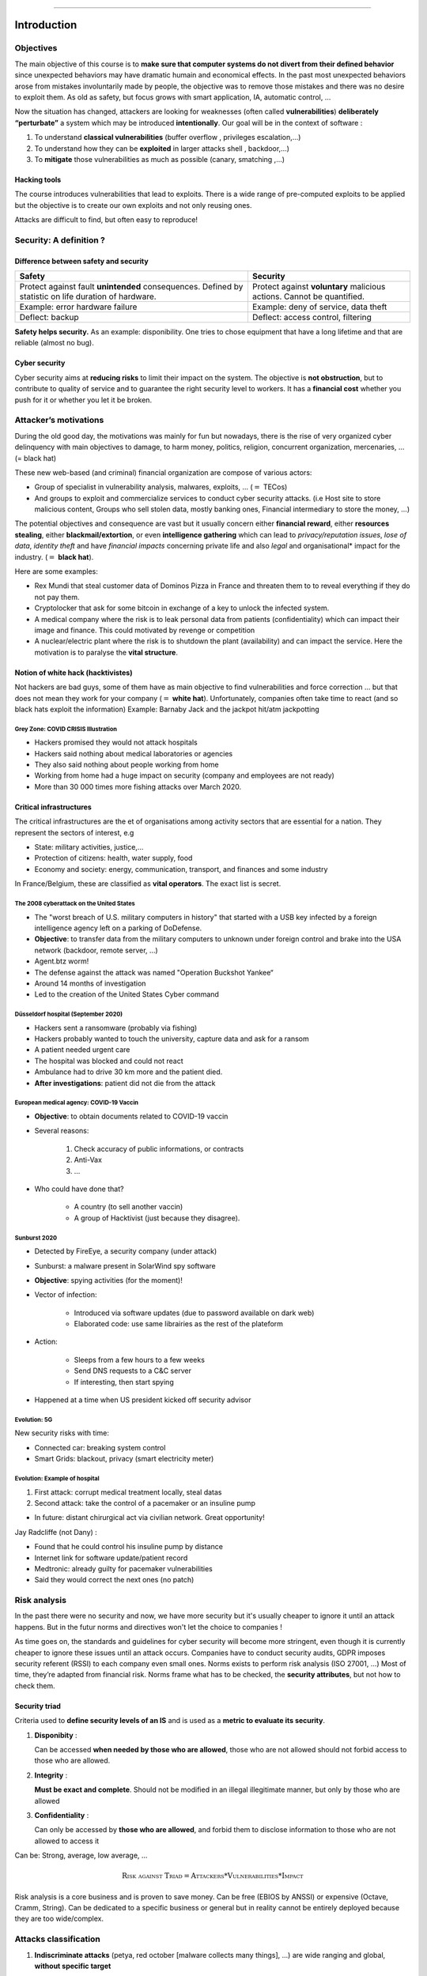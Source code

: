 .. -*- coding: utf-8 -*-
.. Theory documentation master file, created by
   sphinx-quickstart on Thu Jul 16 15:50:07 2020.
   You can adapt this file completely to your liking, but it should at least
   contain the root `toctree` directive.duction
============

Introduction
*****************


Objectives
----------
| The main objective of this course is to **make sure that computer
  systems do not divert from their defined behavior** since unexpected
  behaviors may have dramatic humain and economical effects. In the past
  most unexpected behaviors arose from mistakes involuntarily made by
  people, the objective was to remove those mistakes and there was no
  desire to exploit them. As old as safety, but focus grows with smart application, 
  IA, automatic control, … 


Now the situation has changed, attackers are looking for weaknesses
(often called **vulnerabilities**) **deliberately “perturbate”** a
system which may be introduced **intentionally**. Our goal will be in
the context of software :

#. To understand **classical vulnerabilities** (buffer overflow ,
   privileges escalation,...)

#. To understand how they can be **exploited** in larger attacks shell ,
   backdoor,...)

#. To **mitigate** those vulnerabilities as much as possible (canary,
   smatching ,...)

Hacking tools
~~~~~~~~~~~~~

The course introduces vulnerabilities that lead to exploits. There is a
wide range of pre-computed exploits to be applied but the objective is
to create our own exploits and not only reusing ones.

Attacks are difficult to find, but often easy to reproduce!

Security: A definition ?
------------------------

Difference between safety and security
~~~~~~~~~~~~~~~~~~~~~~~~~~~~~~~~~~~~~~

+-------------------------------------------------------------------------+------------------------------------------------------------------------+
|                                  Safety                                 |                                Security                                |
+=========================================================================+========================================================================+
| Protect against fault **unintended** consequences. Defined by statistic | Protect against **voluntary** malicious actions. Cannot be quantified. |
| on life duration of hardware.                                           |                                                                        |
+-------------------------------------------------------------------------+------------------------------------------------------------------------+
| Example: error hardware failure                                         | Example: deny of service, data theft                                   |
+-------------------------------------------------------------------------+------------------------------------------------------------------------+
| Deflect: backup                                                         | Deflect: access control, filtering                                     |
+-------------------------------------------------------------------------+------------------------------------------------------------------------+

**Safety helps security.** As an example: disponibility. One tries to chose
equipment that have a long lifetime and that are reliable (almost no
bug).

Cyber security
~~~~~~~~~~~~~~

Cyber security aims at **reducing risks** to limit their impact on the
system. The objective is **not obstruction**, but to contribute to
quality of service and to guarantee the right security level to workers.
It has a **financial cost** whether you push for it or whether you let
it be broken.

Attacker’s motivations
----------------------

During the old good day, the motivations was mainly for fun but
nowadays, there is the rise of very organized cyber delinquency with
main objectives to damage, to harm money, politics, religion, concurrent
organization, mercenaries, ...  (= black hat)

These new web-based (and criminal) financial organization are compose of various
actors:

-  Group of specialist in vulnerability analysis, malwares, exploits,
   ... (:math:`=` TECos)

-  And groups to exploit and commercialize services to conduct cyber
   security attacks. (i.e Host site to store malicious content, Groups
   who sell stolen data, mostly banking ones, Financial intermediary to
   store the money, ...)

The potential objectives and consequence are vast but it usually concern
either **financial reward**, either **resources stealing**, either
**blackmail/extortion**, or even **intelligence gathering** which can lead to
*privacy/reputation issues*, *lose of data*, *identity theft* and have
*financial impacts* concerning private life and also *legal* and organisational* impact for the industry. (:math:`=` **black hat**).


Here are some examples:

- Rex Mundi that steal customer data of Dominos Pizza in France and threaten them to to reveal everything if they do not pay them.

- Cryptolocker that ask for some bitcoin in exchange of a key to unlock the infected system.

- A medical company where the risk is to leak personal data from patients (confidentiality) which can impact their image and finance. This could motivated
  by revenge or competition

- A nuclear/electric plant where the risk is to shutdown the plant (availability) and can impact the service. Here the
  motivation is to paralyse the **vital structure**.

Notion of white hack (hacktivistes)
~~~~~~~~~~~~~~~~~~~~~~~~~~~~~~~~~~~

Not hackers are bad guys, some of them have as main objective to find vulnerabilities and force
correction ... but that does not mean they work for your company (:math:`=` **white hat**).
Unfortunately, companies often take time to react (and so black hats exploit the information)
Example: Barnaby Jack and the jackpot hit/atm jackpotting

Grey Zone: COVID CRISIS Illustration
""""""""""""""""""""""""""""""""""""

- Hackers promised they would not attack hospitals

- Hackers said nothing about medical laboratories or agencies

- They also said nothing about people working from home

- Working from home had a huge impact on security (company and employees are not ready)

- More than 30 000 times more fishing attacks over March 2020.


Critical infrastructures
~~~~~~~~~~~~~~~~~~~~~~~~

The critical infrastructures are the et of organisations among activity sectors that are essential for a nation.
They represent the sectors of interest, e.g

- State: military activities, justice,...

- Protection of citizens: health, water supply, food

- Economy and society: energy, communication, transport, and finances and some industry

In France/Belgium, these are classified as **vital operators**. The exact list is secret.

The 2008 cyberattack on the United States
"""""""""""""""""""""""""""""""""""""""""

- The "worst breach of U.S. military computers in history" that started with a USB key infected by a foreign intelligence agency left on a parking of DoDefense. 

- **Objective**: to transfer data from the military computers to unknown under foreign control and brake into the USA network (backdoor, remote server, …)

- Agent.btz worm!

- The defense against the attack was named "Operation Buckshot Yankee“

- Around 14 months of investigation 

- Led to the creation of the United States Cyber command

Düsseldorf hospital (September 2020)
""""""""""""""""""""""""""""""""""""

- Hackers sent a ransomware (probably via fishing)

- Hackers probably wanted to touch the university, capture data and ask for a ransom

- A patient needed urgent care

- The hospital was blocked and could not react

- Ambulance had to drive 30 km more and the patient died. 

- **After investigations**: patient did not die from the attack

European medical agency: COVID-19 Vaccin
""""""""""""""""""""""""""""""""""""""""

- **Objective**: to obtain documents related to COVID-19 vaccin

- Several reasons:

   1. Check accuracy of public informations, or contracts

   2. Anti-Vax

   3. ...

- Who could have done that?

   - A country (to sell another vaccin)

   - A group of Hacktivist (just because they disagree). 

Sunburst 2020 
"""""""""""""

- Detected by FireEye, a security company (under attack)

- Sunburst: a malware present in SolarWind spy software

- **Objective**: spying activities (for the moment)!

- Vector of infection:

   - Introduced via software updates (due to password available on dark web)

   - Elaborated code: use same librairies as the rest of the plateform

- Action:

   - Sleeps from a few hours to a few weeks

   - Send DNS requests to a C&C server

   - If interesting, then start spying

- Happened at a time when US president kicked off security advisor

Evolution: 5G 
"""""""""""""

New security risks with time:

- Connected car: breaking system control

- Smart Grids: blackout, privacy (smart electricity meter)

Evolution: Example of hospital
""""""""""""""""""""""""""""""

1. First attack: corrupt medical treatment locally, steal datas

2. Second attack: take the control of a pacemaker or an insuline pump

- In future:  distant chirurgical act via civilian network. Great opportunity! 

Jay Radcliffe (not Dany) :

- Found that he could control his insuline pump by distance

- Internet link for software update/patient record

- Medtronic: already guilty for pacemaker vulnerabilities

- Said they would correct the next ones (no patch)


Risk analysis
-------------

In the past there were no security and now, we have more security but 
it's usually cheaper to ignore it until an attack happens. But in the 
futur norms and directives won't let the choice to companies !

As time goes on, the standards and guidelines for cyber security will
become more stringent, even though it is currently cheaper to ignore
these issues until an attack occurs. Companies have to conduct security
audits, GDPR imposes security referent (RSSI) to each company even small
ones. Norms exists to perform risk analysis (ISO 27001, ...) Most of
time, they’re adapted from financial risk. Norms frame what has to be
checked, the **security attributes**, but not how to check them.

Security triad
~~~~~~~~~~~~~~

Criteria used to **define security levels of an IS** and is used as a **metric
to evaluate its security**.

#. **Disponibity** :

   Can be accessed **when needed by those who are
   allowed**, those who are not allowed should not forbid access to
   those who are allowed.

#. **Integrity** :

   **Must be exact and complete**. Should not be
   modified in an illegal illegitimate manner, but only by those who are
   allowed

#. **Confidentiality** :

   Can only be accessed by **those who are
   allowed**, and forbid them to disclose information to those who are
   not allowed to access it

Can be: Strong, average, low average, ...

.. math::

   \textsc{Risk
   against Triad} = \textsc{Attackers} * \textsc{Vulnerabilities}*\textsc{Impact}

Risk analysis is a core business and is proven to save money. Can be
free (EBIOS by ANSSI) or expensive (Octave, Cramm, String). Can be
dedicated to a specific business or general but in reality cannot be
entirely deployed because they are too wide/complex.

Attacks classification
----------------------

#. | **Indiscriminate attacks** (petya, red october [malware collects many
     things], ...) are wide ranging and global, **without specific target**

#. | **Destructive attacks** (TV5, operation ababil [us, financial], ..)
     relate to inflicting damage on **specific organizations**

#. | **Cyberwarfare attacks** (Estonia , Burma, ...) are **politically
     motivated** destructive attacks aimed at sabotage and espionage.

#. | **Government espionage attack** (ghostnet , ...) aim at **stealing
     government information**

#. | **Corporate espionage attacks** (operation socialists, …) aim at
     **stealing proprietary methods**

#. Other **private life oriented attacks** aim at

   - **stealing credit card/financial data**

   - and **stealing medical related data**

In constant evolution with technology and opportunities!

Terminology: malware/exploit 
~~~~~~~~~~~~~~~~~~~~~~~~~~~~

Litterature is vague

Example 1: Exploit:

- The simple fact of getting access to a remote system, or

- The ability to extract information from a remote accessed system, or …

Example 2: Malware:

- Englobe the entire attack process, or

- Refer to the part of the attack that consists in spreading or extracting information


From vulnerabilities to exploit
-------------------------------

Vulnerability, Threat, Attack
~~~~~~~~~~~~~~~~~~~~~~~~~~~~~

An attack only occurs if a vulnerability exists, so the first goal of an
attacker is to find such a vulnerability where the potential **surface
of attack** is large (e.g connected car with many components). It goes
from software or hardware to their interactions and connections.

+-------------------------------------------------------------------------------------------------------------------------------------------------------------------------------------------------------------+
|                                                                                                                                                                                                             |
+==================================================================+============================================================+=============================================================================+
| .. image:: /introduction/image/1.PNG                             | .. image:: /introduction/image/2.PNG                       | .. image:: /introduction/image/3.PNG                                        |
|    :scale: 30%                                                   |    :scale: 30%                                             |    :scale: 30%                                                              |
|                                                                  |                                                            |                                                                             |
| (a) A vulnerability is a weakness of the asset (software, human) | (b)  Exploited by the attacker threat to conduct an attack | (c)  An attack is a malicious action that targets the security of an asset, |
|                                                                  |                                                            |      is the concretization of a threat and exploits a vulnerability.        |
+------------------------------------------------------------------+------------------------------------------------------------+-----------------------------------------------------------------------------+

Timeline of an attack
~~~~~~~~~~~~~~~~~~~~~

There is **no clear definition** of what are cyber attack steps but here are
the main ones :

#. | **Spy**: Find a vulnerability to access the system (fishing, buffer
     overflow, ...)
   | *Software vulnerability via memory time and space issues*

#. | **Intrusion**: Exploit vulnerability to get an access to the system
   | *Buffer overflow and format string overflow*

#. | **Escalation/spread**: Escalade privileges (root, get access to
     other user account of the system)
   | *Root access for linux systems*

#. | **Attack**: Break one or more cyber security attribute
   | *Mirai Malware*

#. | **Disappear**: Elimination of traces of activities
   | *Not done here*

Example :

#. Pirate spies the system and notices that a ssh service remains open
   on a remote machine via username password access only (SSH ports and
   services should not be opened :math:`\rightarrow` Fishing and
   backdoors and buffer overflow)

#. Pirate brute forces the access using *john the ripper* software and
   get access

#. Pirate notices that python is installed and can be launched with
   ``sudo`` command. From there he gets access to any account in the
   system (Python should not be started with sudo :math:`\rightarrow`
   Kernel and Cron exploit)

#. Pirate changes the password of all users

#. Pirate cleans the logs of the system and disconnect

Spy and intrusion
~~~~~~~~~~~~~~~~~

There are two common ways to access a computer:

#. **Fishing**: is often a first step to gain access , before privilege
   escalation (and technical), two times more aggressive for individuals
   than companies. This usually take the form of an official email that ask
   for login or something else bad.

   -  Do not pay, probably fake and easily checked on Google.
   -  140 attacks per hour
   -  2 times more aggressive for individuals than companies.


#. **Technical intrusion** (backdoor, password hack, protocol abuse, ...)

   #. Find open port/service

   #. Hack password (john the riper)

   #. Buffer oveflow messages in exchange protocols

   #. Exploit a backdoor (Eternalblue)

   #. ...

   Can be found on : https://www.cvedetails.com/. We can also use the
   **Metasploit Framework** is an open source penetration testing and
   development platform that provides exploits for a variety of
   applications, operating systems and platforms. Metasploit is one of
   the most commonly used penetration testing tools and comes built-in
   to Kali Linux.

   The main components of the Metasploit Framework are called modules.
   Modules are standalone pieces of code or software that provide
   functionality to Metasploit. There are six total modules: exploits
   (takes advantage of a system’s vulnerability and installs a payload),
   payloads (gives access to the system by a variety of methods),
   auxiliary, nops, posts, and encoders.

Some counter measures
---------------------

Counter measures helps to perceive the system to be safer but this is
not always the case, and a counter measure may be vulnerable.

+-------------------------------------+-------------------------------------+
|              Some known             |            More technical           |
+=====================================+=====================================+
| No @ in URLs                        | Artificial intelligence             |
+-------------------------------------+-------------------------------------+
| Check domain’s name and Certificats | Stack/ heap /compiler protections   |
+-------------------------------------+-------------------------------------+
| Anti-spam and anti-virus            | Static and dynamic validation tools |
+-------------------------------------+-------------------------------------+
| Software update                     |                                     |
+-------------------------------------+-------------------------------------+

Example :

- Security: « if you lose your password, please click here, a code will be send via SMS »

- Problem: during years, it was possible to redirect phone number via phone call to
  operator

Safe links - Database example
~~~~~~~~~~~~~~~~~~~~~~~~~~~~~

When someone clicks on a URL in an email, Safe Links (anti-virus/static)
checks if it is malicious or safe before rendering the webpage in the
user’s browser. This is done via static comparison with Microsoft
database. If the URL is identified as insecure, the user is taken to a
page displaying a warning message asking them if they wish to continue
to the unsafe destination.

| Example for url ``https://www.avanan.com`` which is used as :
.. centered:: ``https://na01.safelinks.protection.outlook.com/?url=www.avanan.com``
| This is unsafe/not ultimate:

-  NSA could collaborate with Microsoft (intentional backdoor)

-  Safe Links does not dynamically scan URLs: it only verifies if the
   URL is on known blacklists of malicious sites. It struggles to detect
   zero day, unknown URLs.

-  Safe Links can’t act on detection Across Mailboxes: identifies a
   malicious URL, it does not generate an alert to notify admin of
   instances of the same link in other user mailboxes.

-  | Safe Links scan doesn’t apply safe links to domains that are white
     listed by Microsoft. Popular sites like Google.com are given a
     pass.
   | Danger: "**Open Redirect Google Attack**".
   | Problems: Google never said it will check links … and it trusts its
     ow domain! Google redirect vulnerability: send your secretary a
     mail with the following link

..  image:: /introduction/image/4.PNG
    :scale: 50%
    :align: center


| “When Safe Links used to rewrite URLs, it created a false sense of security that misled users, and undermined efforts to encourage people to inspect URLs for misspellings or other suspicious indicators. Now that Safe Links leverages Native Link Rendering to preserve the original URL for the end user, Safe Links deserves the name. However, there are still some obscure workarounds that hackers can employ to interfere with the protection available in Microsoft ATP”

Hardware Hack
-------------

It is expected that attack surface is at software level. However , it is
not always the case: **hardware surface** shall be considered.

-  Hardware from IoT or even family computers offers a wide range of
   perspectives

-  Some are still at proof concept level . Ex: **Frozen Memory Hack**

-  Others are already deployed . Ex: **hardware keylogger** (Keylogger are
   software that records the keys struck on a keyboard, used to spy but
   must be installed directly on computer, Hardware keylogger do the
   same but at hardware level)

Am I allowed to do that?
------------------------

.. centered:: **On your own machine only**

.. centered:: `Read More <https://www.belgium.be/fr/justice/securite/criminalite/criminalite_informatique/hacking>`_


“Hacking is a very vague notion. Consists of illegally entering a
computer system. This "break-in" generally implies an intention
fraudulent. **But unintentionally making a connection and keeping it
willfully is also considered piracy. Even hack a
computer system that is not or barely secure is punishable.**"


“In assessing hacking, the law **distinguishes 'insiders' from 'outsiders'**. The
insiders have access permission, but override that permission.
These people are only punishable if their hacking conceals an intention to
harm or fraudulent intent. For "outsiders", this restriction does not exist
not: they are in all cases liable to sanctions, even if they intrude
in a system with "good intentions". "


"**It is forbidden to collect or offer - for remuneration or not - data**
allowing computer breaches. This ban aims above all to curb
the trade in access codes and 'hacking tools'. "

